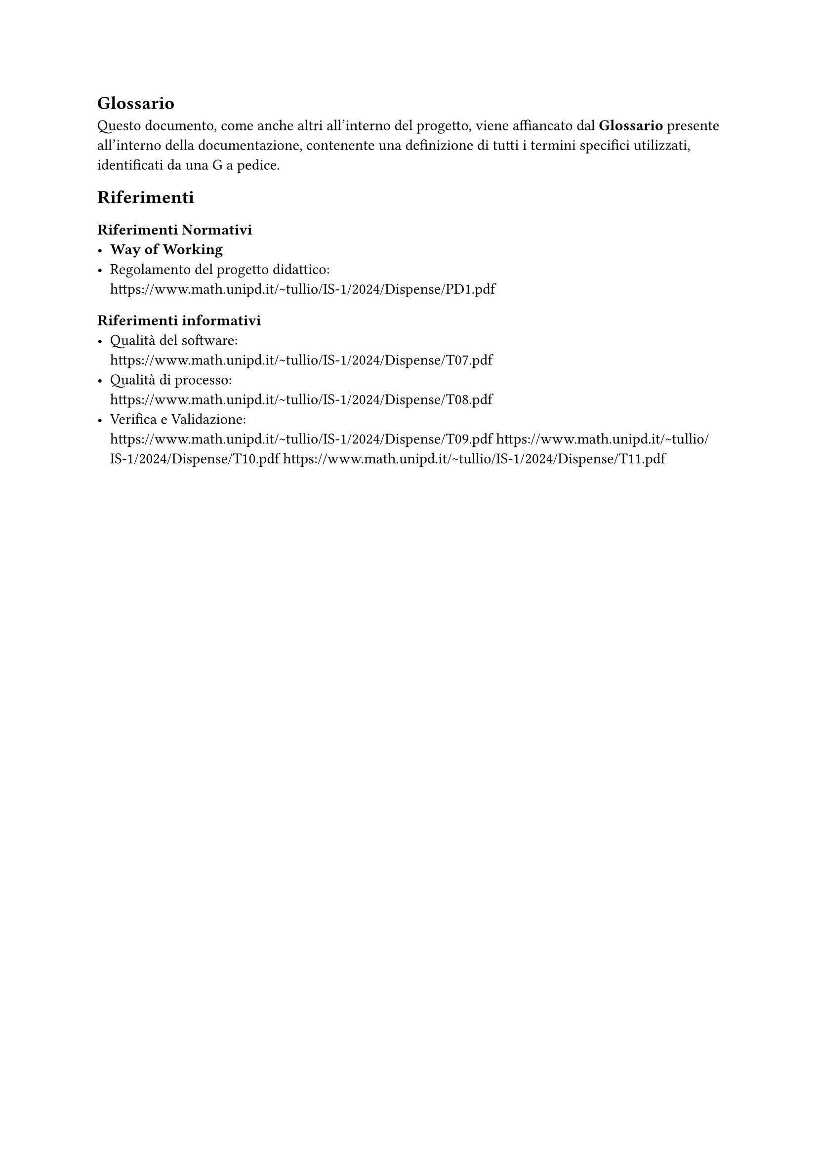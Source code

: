 == Glossario
  Questo documento, come anche altri all'interno del progetto, viene affiancato dal *Glossario* presente all'interno della documentazione, contenente una definizione di tutti i termini specifici utilizzati, identificati da una G a pedice.

== Riferimenti

=== Riferimenti Normativi
  - *Way of Working*
  - Regolamento del progetto didattico: \
    https://www.math.unipd.it/~tullio/IS-1/2024/Dispense/PD1.pdf

=== Riferimenti informativi
  - Qualità del software: \
    https://www.math.unipd.it/~tullio/IS-1/2024/Dispense/T07.pdf
  - Qualità di processo: \
    https://www.math.unipd.it/~tullio/IS-1/2024/Dispense/T08.pdf
  - Verifica e Validazione: \
    https://www.math.unipd.it/~tullio/IS-1/2024/Dispense/T09.pdf
    https://www.math.unipd.it/~tullio/IS-1/2024/Dispense/T10.pdf
    https://www.math.unipd.it/~tullio/IS-1/2024/Dispense/T11.pdf
